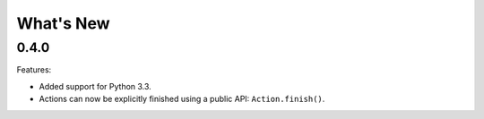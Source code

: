 What's New
==========

0.4.0
^^^^^

Features:

* Added support for Python 3.3.
* Actions can now be explicitly finished using a public API: ``Action.finish()``.
